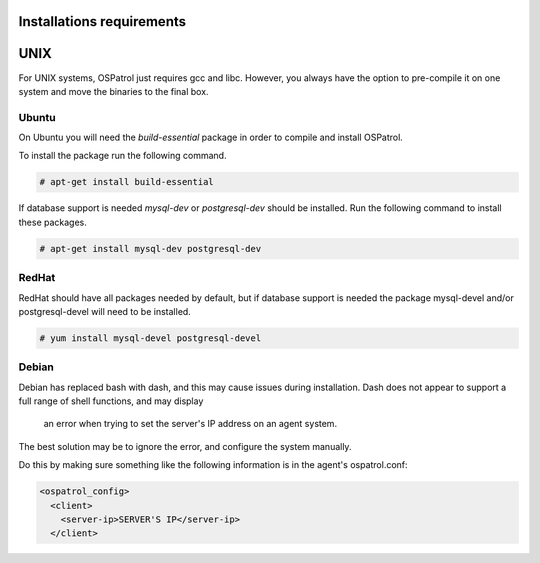 
.. _install_req:

Installations requirements
==========================

UNIX
==== 

For UNIX systems, OSPatrol just requires gcc and libc. However, 
you always have the option to pre-compile it on one system and 
move the binaries to the final box. 

Ubuntu
------

On Ubuntu you will need the *build-essential* package in order to compile and install OSPatrol. 

To install the package run the following command.  

.. code-block:: console

    # apt-get install build-essential 

If database support is needed *mysql-dev* or *postgresql-dev* should be installed. 
Run the following command to install these packages. 

.. code-block:: console 

    # apt-get install mysql-dev postgresql-dev  

RedHat
------ 

RedHat should have all packages needed by default, but if database support is needed
the package mysql-devel and/or postgresql-devel will need to be installed. 

.. code-block:: console 

    # yum install mysql-devel postgresql-devel 


Debian
------

Debian has replaced bash with dash, and this may cause issues during installation.
Dash does not appear to support a full range of shell functions, and may display
 an error when trying to set the server's IP address on an agent system.
The best solution may be to ignore the error, and configure the system manually.

Do this by making sure something like the following information is in the agent's ospatrol.conf:

.. code-block:: console

   <ospatrol_config>
     <client>
       <server-ip>SERVER'S IP</server-ip>
     </client>





